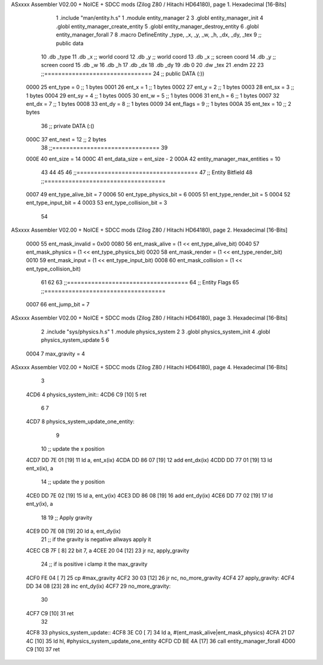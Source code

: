 ASxxxx Assembler V02.00 + NoICE + SDCC mods  (Zilog Z80 / Hitachi HD64180), page 1.
Hexadecimal [16-Bits]



                              1 .include "man/entity.h.s"
                              1 .module entity_manager
                              2 
                              3 .globl entity_manager_init
                              4 .globl entity_manager_create_entity
                              5 .globl entity_manager_destroy_entity
                              6 .globl entity_manager_forall
                              7 
                              8 .macro DefineEntity _type, _x, _y, _w, _h, _dx, _dy, _tex
                              9 ;; public data
                             10     .db _type
                             11     .db _x    ;; world coord
                             12     .db _y    ;; world coord
                             13     .db _x    ;; screen coord
                             14     .db _y    ;; screen coord
                             15     .db _w
                             16     .db _h
                             17     .db _dx
                             18     .db _dy
                             19     .db 0
                             20     .dw _tex
                             21 .endm
                             22 
                             23 ;;===============================
                             24 ;; public DATA (:))
                     0000    25 ent_type  = 0  ;; 1 bytes
                     0001    26 ent_x     = 1  ;; 1 bytes
                     0002    27 ent_y     = 2  ;; 1 bytes
                     0003    28 ent_sx    = 3  ;; 1 bytes
                     0004    29 ent_sy    = 4  ;; 1 bytes
                     0005    30 ent_w     = 5  ;; 1 bytes
                     0006    31 ent_h     = 6  ;; 1 bytes
                     0007    32 ent_dx    = 7  ;; 1 bytes
                     0008    33 ent_dy    = 8  ;; 1 bytes
                     0009    34 ent_flags = 9  ;; 1 bytes
                     000A    35 ent_tex   = 10 ;; 2 bytes
                             36 ;; private DATA (:()
                     000C    37 ent_next  = 12 ;; 2 bytes
                             38 ;;===============================
                             39 
                     000E    40 ent_size = 14
                     000C    41 ent_data_size = ent_size - 2
                     000A    42 entity_manager_max_entities = 10
                             43 
                             44 
                             45 
                             46 ;;===================================
                             47 ;; Entity Bitfield
                             48 ;;===================================
                     0007    49 ent_type_alive_bit     = 7
                     0006    50 ent_type_physics_bit   = 6
                     0005    51 ent_type_render_bit    = 5
                     0004    52 ent_type_input_bit     = 4
                     0003    53 ent_type_collision_bit = 3
                             54 
ASxxxx Assembler V02.00 + NoICE + SDCC mods  (Zilog Z80 / Hitachi HD64180), page 2.
Hexadecimal [16-Bits]



                     0000    55 ent_mask_invalid   = 0x00
                     0080    56 ent_mask_alive     = (1 << ent_type_alive_bit)
                     0040    57 ent_mask_physics   = (1 << ent_type_physics_bit)
                     0020    58 ent_mask_render    = (1 << ent_type_render_bit)
                     0010    59 ent_mask_input     = (1 << ent_type_input_bit)
                     0008    60 ent_mask_collision = (1 << ent_type_collision_bit)
                             61 
                             62 
                             63 ;;===================================
                             64 ;; Entity Flags
                             65 ;;===================================
                     0007    66 ent_jump_bit  = 7
ASxxxx Assembler V02.00 + NoICE + SDCC mods  (Zilog Z80 / Hitachi HD64180), page 3.
Hexadecimal [16-Bits]



                              2 .include "sys/physics.h.s"
                              1 .module physics_system
                              2 
                              3 .globl physics_system_init
                              4 .globl physics_system_update
                              5 
                              6 
                     0004     7 max_gravity = 4
ASxxxx Assembler V02.00 + NoICE + SDCC mods  (Zilog Z80 / Hitachi HD64180), page 4.
Hexadecimal [16-Bits]



                              3 
   4CD6                       4 physics_system_init::
   4CD6 C9            [10]    5     ret
                              6 
                              7 
   4CD7                       8 physics_system_update_one_entity:
                              9         
                             10     ;; update the x position
   4CD7 DD 7E 01      [19]   11     ld a, ent_x(ix)
   4CDA DD 86 07      [19]   12     add  ent_dx(ix)
   4CDD DD 77 01      [19]   13     ld ent_x(ix), a
                             14     ;; update the y position
   4CE0 DD 7E 02      [19]   15     ld a, ent_y(ix)
   4CE3 DD 86 08      [19]   16     add  ent_dy(ix)
   4CE6 DD 77 02      [19]   17     ld ent_y(ix), a
                             18 
                             19     ;; Apply gravity
   4CE9 DD 7E 08      [19]   20     ld a, ent_dy(ix)
                             21     ;; if the gravity is negative allways apply it
   4CEC CB 7F         [ 8]   22     bit 7, a
   4CEE 20 04         [12]   23     jr nz, apply_gravity
                             24     ;; if is positive i clamp it the max_gravity
   4CF0 FE 04         [ 7]   25     cp #max_gravity
   4CF2 30 03         [12]   26     jr nc, no_more_gravity
   4CF4                      27 apply_gravity:
   4CF4 DD 34 08      [23]   28     inc ent_dy(ix)
   4CF7                      29 no_more_gravity:
                             30 
   4CF7 C9            [10]   31     ret
                             32 
   4CF8                      33 physics_system_update::
   4CF8 3E C0         [ 7]   34     ld a, #(ent_mask_alive|ent_mask_physics)
   4CFA 21 D7 4C      [10]   35     ld hl, #physics_system_update_one_entity
   4CFD CD BE 4A      [17]   36     call entity_manager_forall
   4D00 C9            [10]   37     ret
